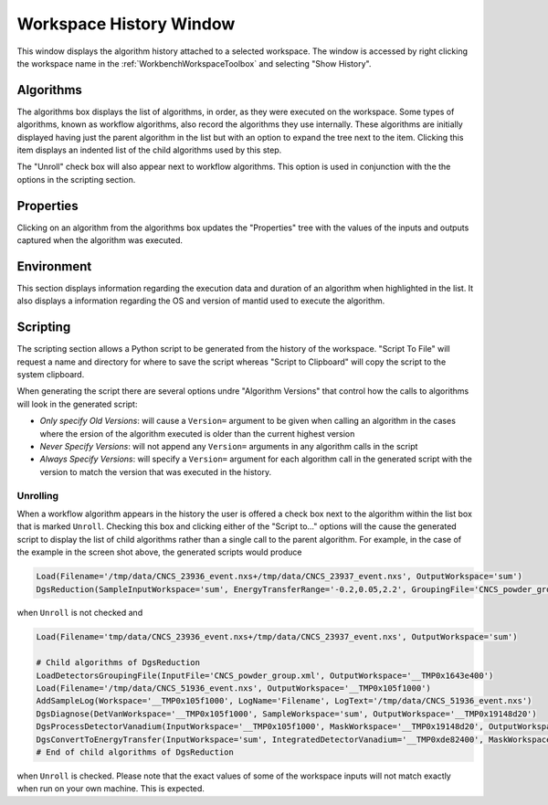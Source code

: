 .. _WorkbenchWorkspaceHistoryWindow:

========================
Workspace History Window
========================

This window displays the algorithm history attached to a selected workspace. The window is accessed by right clicking
the workspace name in the :ref:`WorkbenchWorkspaceToolbox` and selecting "Show History".

.. figure:: ../images/Workbench/WorkspaceHistoryWindowLabelled.png
   :align: center

Algorithms
----------

The algorithms box displays the list of algorithms, in order, as they were executed on the workspace. Some types of
algorithms, known as workflow algorithms, also record the algorithms they use internally. These algorithms are initially
displayed having just the parent algorithm in the list but with an option to expand the tree next to the item. Clicking
this item displays an indented list of the child algorithms used by this step.

The "Unroll" check box will also appear next to workflow algorithms. This option is used in conjunction with the the options
in the scripting section.

Properties
----------

Clicking on an algorithm from the algorithms box updates the "Properties" tree with the values of the inputs and outputs
captured when the algorithm was executed.

Environment
-----------

This section displays information regarding the execution data and duration of an algorithm when highlighted in the list. It also
displays a information regarding the OS and version of mantid used to execute the algorithm.

Scripting
---------

The scripting section allows a Python script to be generated from the history of the workspace. "Script To File" will request
a name and directory for where to save the script whereas "Script to Clipboard" will copy the script to the system clipboard.

When generating the script there are several options undre "Algorithm Versions" that control how the calls to algorithms will
look in the generated script:

- *Only specify Old Versions*: will cause a ``Version=`` argument to be given when calling an algorithm in the cases where the
  ersion of the algorithm executed is older than the current highest version
- *Never Specify Versions*: will not append any ``Version=`` arguments in any algorithm calls in the script
- *Always Specify Versions*: will specify a ``Version=`` argument for each algorithm call in the generated script with the version
  to match the version that was executed in the history.

Unrolling
#########

When a workflow algorithm appears in the history the user is offered a check box next to the algorithm within the list box that is
marked ``Unroll``. Checking this box and clicking either of the "Script to..." options will the cause the generated script to
display the list of child algorithms rather than a single call to the parent algorithm. For example, in the case of the example
in the screen shot above, the generated scripts would produce

.. code-block:: python

   Load(Filename='/tmp/data/CNCS_23936_event.nxs+/tmp/data/CNCS_23937_event.nxs', OutputWorkspace='sum')
   DgsReduction(SampleInputWorkspace='sum', EnergyTransferRange='-0.2,0.05,2.2', GroupingFile='CNCS_powder_group.xml', IncidentBeamNormalisation='ByCurrent', TimeIndepBackgroundSub=True, TibTofRangeStart=42648.741698242302, TibTofRangeEnd=45048.741698242302, DetectorVanadiumInputFile='/home/dmn58364/Code/mantidproject/mantid/builds/debug/ExternalData/Testing/Data/SystemTest/CNCS_51936_event.nxs', SaveProcessedDetVan=True, SaveProcDetVanFilename='/home/dmn58364/Code/mantidproject/mantid/builds/debug/van.nx5', UseBoundsForDetVan=True, DetVanIntRangeLow=52000, DetVanIntRangeHigh=53000, DetVanIntRangeUnits='TOF', OutputWorkspace='reduced')

when ``Unroll`` is not checked and

.. code-block:: python

   Load(Filename='tmp/data/CNCS_23936_event.nxs+/tmp/data/CNCS_23937_event.nxs', OutputWorkspace='sum')

   # Child algorithms of DgsReduction
   LoadDetectorsGroupingFile(InputFile='CNCS_powder_group.xml', OutputWorkspace='__TMP0x1643e400')
   Load(Filename='/tmp/data/CNCS_51936_event.nxs', OutputWorkspace='__TMP0x105f1000')
   AddSampleLog(Workspace='__TMP0x105f1000', LogName='Filename', LogText='/tmp/data/CNCS_51936_event.nxs')
   DgsDiagnose(DetVanWorkspace='__TMP0x105f1000', SampleWorkspace='sum', OutputWorkspace='__TMP0x19148d20')
   DgsProcessDetectorVanadium(InputWorkspace='__TMP0x105f1000', MaskWorkspace='__TMP0x19148d20', OutputWorkspace='__TMP0xde82400')
   DgsConvertToEnergyTransfer(InputWorkspace='sum', IntegratedDetectorVanadium='__TMP0xde82400', MaskWorkspace='__TMP0x19148d20', OutputWorkspace='reduced', OutputTibWorkspace='__TMP0x628bf400')
   # End of child algorithms of DgsReduction

when ``Unroll`` is checked. Please note that the exact values of some of the workspace inputs will not match exactly when run on your
own machine. This is expected.
